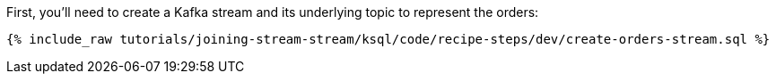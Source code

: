 First, you'll need to create a Kafka stream and its underlying topic to represent the orders:

+++++
<pre class="snippet"><code class="sql">{% include_raw tutorials/joining-stream-stream/ksql/code/recipe-steps/dev/create-orders-stream.sql %}</code></pre>
+++++
